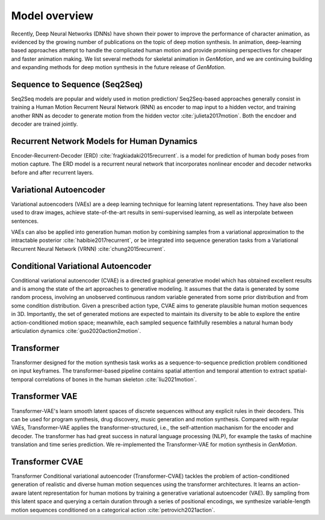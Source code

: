 Model overview
==========================================

Recently, Deep Neural Networks (DNNs) have shown their power to improve the performance of character animation, as evidenced by the growing number of publications on the topic of deep motion synthesis. In animation, deep-learning based approaches attempt to handle the complicated human motion and provide promising perspectives for cheaper and faster
animation making. We list several methods for skeletal animation in  `GenMotion`, and we are continuing building and expanding methods for deep motion synthesis in the future release of `GenMotion`.

Sequence to Sequence (Seq2Seq)
################################################################

Seq2Seq models are popular and widely used in motion prediction/ Seq2Seq-based approaches generally consist in training a
Human Motion Recurrent Neural Network (RNN) as encoder to map input to a hidden vector, and training another RNN as decoder to generate motion from the hidden vector :cite:`julieta2017motion`. Both the encdoer and decoder are trained jointly.

Recurrent Network Models for Human Dynamics 
################################################################

Encoder-Recurrent-Decoder (ERD) :cite:`fragkiadaki2015recurrent`. is a model for prediction of human body poses from motion capture. The ERD model is a recurrent neural network that incorporates nonlinear encoder and decoder networks before and after recurrent layers.

Variational Autoencoder
################################################################

Variational autoencoders (VAEs) are a deep learning technique for learning latent representations. They have also been used to draw images, achieve state-of-the-art results in semi-supervised learning, as well as interpolate between sentences. 

VAEs can also be applied into generation human motion by combining samples from a variational approximation to the intractable posterior :cite:`habibie2017recurrent`, or be integrated into sequence generation tasks from a Variational Recurrent Neural Network (VRNN) :cite:`chung2015recurrent`.

Conditional Variational Autoencoder
################################################################
Conditional variational autoencoder (CVAE) is a directed graphical generative model which has obtained excellent results and is among the state of the art approaches to generative modeling. It assumes that the data is generated by some random process, involving an unobserved continuous random variable generated from some prior distribution and from some condition distribution. Given a prescribed action type, CVAE aims to generate plausible human motion sequences in 3D. Importantly, the set of generated motions are expected to maintain its diversity to be able to explore the entire action-conditioned motion space; meanwhile, each sampled sequence faithfully resembles a natural human body articulation dynamics :cite:`guo2020action2motion`. 

Transformer
################################################################

Transformer designed for the motion synthesis task works as a sequence-to-sequence prediction problem conditioned on input keyframes. The transformer-based pipeline contains spatial attention and temporal attention to extract spatial-temporal correlations of bones in the human skeleton :cite:`liu2021motion`.

Transformer VAE
################################################################

Transformer-VAE's learn smooth latent spaces of discrete sequences without any explicit rules in their decoders. This can be used for program synthesis, drug discovery, music generation and motion synthesis. Compared with regular VAEs, Transformer-VAE applies the transformer-structured, i.e., the self-attention machanism for the encoder and decoder. The transformer has had great success in natural language processing (NLP), for example the tasks of machine translation and time series prediction. We re-implemented the Transformer-VAE for motion synthesis in `GenMotion`. 

Transformer CVAE
################################################################
Transformer Conditional variational autoencoder (Transformer-CVAE) tackles the problem of action-conditioned generation
of realistic and diverse human motion sequences using the transformer architectures. It learns an action-aware latent representation for human motions by training a generative variational autoencoder (VAE). By sampling from this latent space and querying a certain duration through a series of positional encodings, we synthesize variable-length motion sequences conditioned on a categorical action :cite:`petrovich2021action`.



.. bibliography:: refs.bib